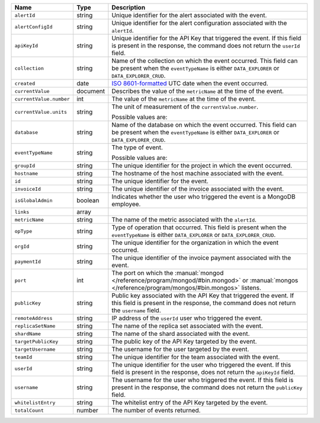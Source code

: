.. list-table::
   :widths: 10 10 80
   :header-rows: 1

   * - Name
     - Type
     - Description

   * - ``alertId``
     - string
     - Unique identifier for the alert associated with the event.

   * - ``alertConfigId``
     - string
     - Unique identifier for the alert configuration associated with the
       ``alertId``.

   * - ``apiKeyId``
     - string
     - Unique identifier for the API Key
       that triggered the event. If this field is
       present in the response, the command does not return the
       ``userId`` field.

   * - ``collection``
     - string
     - Name of the collection on which the event occurred. This field
       can be present when the ``eventTypeName`` is either
       ``DATA_EXPLORER`` or ``DATA_EXPLORER_CRUD``.

   * - ``created``
     - date
     - `ISO 8601-formatted <https://en.wikipedia.org/wiki/ISO_8601>`_
       UTC date when the event occurred.

   * - ``currentValue``
     - document
     - Describes the value of the ``metricName`` at the time of the
       event.

   * - ``currentValue.number``
     - int
     - The value of the ``metricName`` at the time of the event.

   * - ``currentValue.units``
     - string
     - The unit of measurement of the ``currentValue.number``.

       Possible values are:

       .. include:: /includes/possibleValues-api-units.rst

   * - ``database``
     - string
     - Name of the database on which the event occurred. This field
       can be present when the ``eventTypeName`` is either
       ``DATA_EXPLORER`` or ``DATA_EXPLORER_CRUD``.

   * - ``eventTypeName``
     - string
     - The type of event.

       Possible values are:

       .. include:: /includes/possibleValues-eventTypeName.rst

   * - ``groupId``
     - string
     - The unique identifier for the project in which the event
       occurred.

   * - ``hostname``
     - string
     - The hostname of the host machine associated with the
       event.

   * - ``id``
     - string
     - The unique identifier for the event.

   * - ``invoiceId``
     - string
     - The unique identifier of the invoice associated with the event.

   * - ``isGlobalAdmin``
     - boolean
     - Indicates whether the user who triggered the event is a
       MongoDB employee.

   * - ``links``
     - array
     - .. include:: /includes/links-explanation.rst

   * - ``metricName``
     - string
     - The name of the metric associated with the ``alertId``.

   * - ``opType``
     - string
     - Type of operation that occurred. This field is present when the
       ``eventTypeName`` is either ``DATA_EXPLORER`` or
       ``DATA_EXPLORER_CRUD``.

   * - ``orgId``
     - string
     - The unique identifier for the organization in which the
       event occurred.

   * - ``paymentId``
     - string
     - The unique identifier of the invoice payment associated with the
       event.

   * - ``port``
     - int
     - The port on which the :manual:`mongod </reference/program/mongod/#bin.mongod>` or
       :manual:`mongos </reference/program/mongos/#bin.mongos>` listens.

   * - ``publicKey``
     - string
     - Public key associated with the API Key
       that triggered the event. If this field
       is present in the response, the command does not return the
       ``username`` field.

   * - ``remoteAddress``
     - string
     - IP address of the ``userId`` user who triggered the
       event.

   * - ``replicaSetName``
     - string
     - The name of the replica set associated with the event.

   * - ``shardName``
     - string
     - The name of the shard associated with the event.

   * - ``targetPublicKey``
     - string
     - The public key of the API Key targeted by the event.

   * - ``targetUsername``
     - string
     - The username for the user targeted by the
       event.

   * - ``teamId``
     - string
     - The unique identifier for the team associated with the
       event.

   * - ``userId``
     - string
     - The unique identifier for the user who triggered the
       event. If this field is present in the response,
       does not return the ``apiKeyId`` field.

   * - ``username``
     - string
     - The username for the user who triggered the event.
       If this field is present in the response,
       the command does not return the ``publicKey`` field.

   * - ``whitelistEntry``
     - string
     - The whitelist entry of the API Key targeted by the event.

   * - ``totalCount``
     - number
     - The number of events returned.
